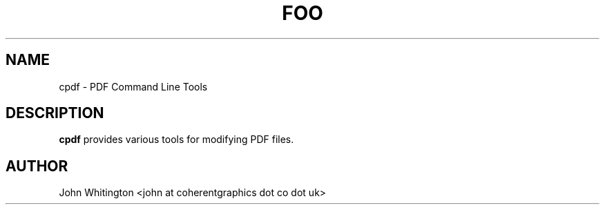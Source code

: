 .\" Process this file with
.\" groff -man -Tascii cpdf.1
.\"
.TH FOO 1 "MARCH 1995" Linux "User Manuals"
.SH NAME
cpdf \- PDF Command Line Tools
.SH DESCRIPTION
.B cpdf
provides various tools for modifying PDF files.
.SH AUTHOR
John Whitington <john at coherentgraphics dot co dot uk>

